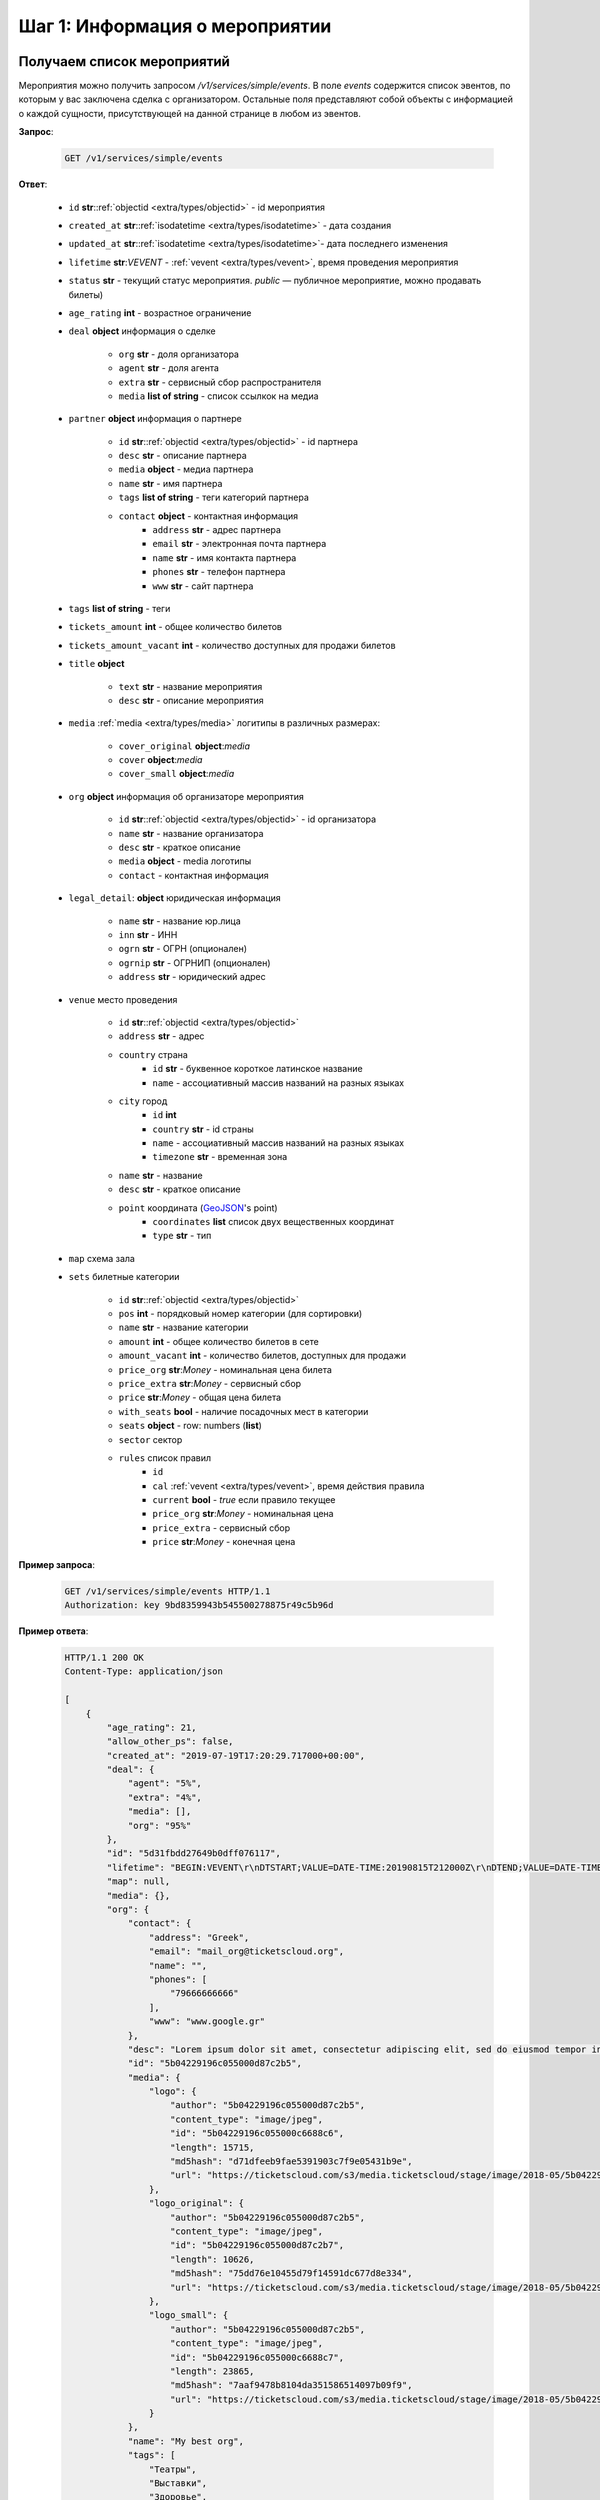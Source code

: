 .. _walkthrough/events/begin:

========================================
Шаг 1: Информация о мероприятии
========================================


.. _walkthrough/events/simple:

Получаем список мероприятий
===========================


Мероприятия можно получить запросом `/v1/services/simple/events`.
В поле `events` содержится список эвентов, по которым у вас заключена сделка с организатором.
Остальные поля представляют собой объекты с информацией о каждой сущности,
присутствующей на данной странице в любом из эвентов.

**Запрос**:

    .. sourcecode:: js

        GET /v1/services/simple/events


**Ответ**:

    - ``id`` **str**::ref:`objectid <extra/types/objectid>` - id мероприятия
    - ``created_at`` **str**::ref:`isodatetime <extra/types/isodatetime>` - дата создания
    - ``updated_at`` **str**::ref:`isodatetime <extra/types/isodatetime>`- дата последнего изменения
    - ``lifetime`` **str**:*VEVENT*  - :ref:`vevent <extra/types/vevent>`, время проведения мероприятия
    - ``status`` **str** - текущий статус мероприятия. `public` — публичное мероприятие, можно продавать билеты)
    - ``age_rating`` **int** - возрастное ограничение

    - ``deal`` **object** информация о сделке

       - ``org`` **str** - доля организатора
       - ``agent`` **str** - доля агента
       - ``extra`` **str** - сервисный сбор распространителя
       - ``media`` **list of string** - список ссылкок на медиа

    - ``partner`` **object** информация о партнере

       - ``id`` **str**::ref:`objectid <extra/types/objectid>` - id партнера
       - ``desc`` **str** - описание партнера
       - ``media`` **object** - медиа партнера
       - ``name`` **str** - имя партнера
       - ``tags`` **list of string** - теги категорий партнера
       - ``contact`` **object** - контактная информация
          - ``address`` **str** - адрес партнера
          - ``email`` **str** - электронная почта партнера
          - ``name`` **str** - имя контакта партнера
          - ``phones`` **str** - телефон партнера
          - ``www`` **str** - сайт партнера

    - ``tags`` **list of string** - теги
    - ``tickets_amount`` **int** - общее количество билетов
    - ``tickets_amount_vacant`` **int** - количество доступных для продажи билетов

    - ``title`` **object**
    
       - ``text`` **str** - название мероприятия
       - ``desc`` **str** - описание мероприятия

    - ``media`` :ref:`media <extra/types/media>` логитипы в различных размерах:

       - ``cover_original`` **object**:*media*
       - ``cover`` **object**:*media*
       - ``cover_small`` **object**:*media*

    - ``org`` **object** информация об организаторе мероприятия

       - ``id`` **str**::ref:`objectid <extra/types/objectid>` - id организатора
       - ``name`` **str** - название организатора
       - ``desc`` **str** - краткое описание
       - ``media`` **object** - media логотипы
       - ``contact`` - контактная информация

    - ``legal_detail``: **object** юридическая информация

        - ``name`` **str** - название юр.лица
        - ``inn`` **str** - ИНН
        - ``ogrn`` **str** - ОГРН (опционален)
        - ``ogrnip`` **str** - ОГРНИП (опционален)
        - ``address`` **str** - юридический адрес

    - ``venue`` место проведения
      
       - ``id`` **str**::ref:`objectid <extra/types/objectid>`
       - ``address`` **str** - адрес
       - ``country`` страна
          - ``id`` **str** - буквенное короткое латинское название
          - ``name`` - ассоциативный массив названий на разных языках
       - ``city`` город
          - ``id`` **int**
          - ``country`` **str** - id страны
          - ``name`` - ассоциативный массив названий на разных языках
          - ``timezone`` **str** - временная зона
       - ``name`` **str** - название
       - ``desc`` **str** - краткое описание
       - ``point`` координата (`GeoJSON <http://geojson.org>`_'s point)
          - ``coordinates`` **list** список двух вещественных координат
          - ``type`` **str** - тип

    - ``map`` схема зала

    - ``sets`` билетные категории

       - ``id`` **str**::ref:`objectid <extra/types/objectid>`
       - ``pos`` **int** - порядковый номер категории (для сортировки)
       - ``name`` **str** - название категории
       - ``amount`` **int** - общее количество билетов в сете
       - ``amount_vacant`` **int** - количество билетов, доступных для продажи
       - ``price_org`` **str**:*Money* - номинальная цена билета
       - ``price_extra`` **str**:*Money* - сервисный сбор
       - ``price`` **str**:*Money* - общая цена билета
       - ``with_seats`` **bool** - наличие посадочных мест в категории
       - ``seats`` **object** - row: numbers (**list**)
       - ``sector`` сектор

       - ``rules`` список правил
          - ``id``
          - ``cal`` :ref:`vevent <extra/types/vevent>`, время действия правила
          - ``current`` **bool** - `true` если правило текущее
          - ``price_org`` **str**:*Money* - номинальная цена
          - ``price_extra`` - сервисный сбор
          - ``price`` **str**:*Money* - конечная цена


**Пример запроса**:

    .. sourcecode:: http

        GET /v1/services/simple/events HTTP/1.1
        Authorization: key 9bd8359943b545500278875r49c5b96d

**Пример ответа**:

    .. sourcecode:: js

        HTTP/1.1 200 OK
        Content-Type: application/json

        [
            {
                "age_rating": 21,
                "allow_other_ps": false,
                "created_at": "2019-07-19T17:20:29.717000+00:00",
                "deal": {
                    "agent": "5%",
                    "extra": "4%",
                    "media": [],
                    "org": "95%"
                },
                "id": "5d31fbdd27649b0dff076117",
                "lifetime": "BEGIN:VEVENT\r\nDTSTART;VALUE=DATE-TIME:20190815T212000Z\r\nDTEND;VALUE=DATE-TIME:20190828T215000Z\r\nEND:VEVENT\r\n",
                "map": null,
                "media": {},
                "org": {
                    "contact": {
                        "address": "Greek",
                        "email": "mail_org@ticketscloud.org",
                        "name": "",
                        "phones": [
                            "79666666666"
                        ],
                        "www": "www.google.gr"
                    },
                    "desc": "Lorem ipsum dolor sit amet, consectetur adipiscing elit, sed do eiusmod tempor incididunt ut labore et dolore magna aliqua. Ut enim ad minim veniam, quis nostrud exercitation ullamco laboris nisi ut aliquip ex ea commodo consequat.",
                    "id": "5b04229196c055000d87c2b5",
                    "media": {
                        "logo": {
                            "author": "5b04229196c055000d87c2b5",
                            "content_type": "image/jpeg",
                            "id": "5b04229196c055000c6688c6",
                            "length": 15715,
                            "md5hash": "d71dfeeb9fae5391903c7f9e05431b9e",
                            "url": "https://ticketscloud.com/s3/media.ticketscloud/stage/image/2018-05/5b04229196c055000c6688c6.jpg"
                        },
                        "logo_original": {
                            "author": "5b04229196c055000d87c2b5",
                            "content_type": "image/jpeg",
                            "id": "5b04229196c055000d87c2b7",
                            "length": 10626,
                            "md5hash": "75dd76e10455d79f14591dc677d8e334",
                            "url": "https://ticketscloud.com/s3/media.ticketscloud/stage/image/2018-05/5b04229196c055000d87c2b7.jpg"
                        },
                        "logo_small": {
                            "author": "5b04229196c055000d87c2b5",
                            "content_type": "image/jpeg",
                            "id": "5b04229196c055000c6688c7",
                            "length": 23865,
                            "md5hash": "7aaf9478b8104da351586514097b09f9",
                            "url": "https://ticketscloud.com/s3/media.ticketscloud/stage/image/2018-05/5b04229196c055000c6688c7.jpg"
                        }
                    },
                    "name": "My best org",
                    "tags": [
                        "Театры",
                        "Выставки",
                        "Здоровье",
                        "Детям",
                        "Вечеринки",
                        "Музеи",
                        "Экскурсии",
                        "Бизнес",
                        "Спорт",
                        "Балет"
                    ]
                },
                "partner": {
                    "contact": {
                        "address": "г. Москва, Графский переулок, дом 14, строение 2, 4 этаж",
                        "email": "mail_partner@ticketscloud.org",
                        "name": null,
                        "phones": [
                            "+79123456789"
                        ],
                        "www": "funkyfunky.ru"
                    },
                    "desc": null,
                    "id": "5b02d6e9517565000d9cb1ce",
                    "media": {},
                    "name": "Rasp new",
                    "tags": []
                },
                "sets": [
                    {
                        "amount": 50,
                        "amount_vacant": 50,
                        "desc": "",
                        "id": "5d31fbfa27649b0dff07611b",
                        "name": "обычные",
                        "pos": 0,
                        "price": "104.00",
                        "price_extra": "4.00",
                        "price_org": "100.00",
                        "rules": [
                            {
                                "cal": "BEGIN:VEVENT\r\nDTSTART;VALUE=DATE-TIME:20190722T210000Z\r\nDTEND;VALUE=DATE-TIME:20190828T215000Z\r\nEND:VEVENT\r\n",
                                "current": false,
                                "id": "5d31fc1a306fdcc187b911b4",
                                "price": "156.00",
                                "price_extra": "6.00",
                                "price_org": "150.00"
                            },
                            {
                                "cal": "BEGIN:VEVENT\r\nDTSTART;VALUE=DATE-TIME:20190717T210000Z\r\nDTEND;VALUE=DATE-TIME:20190722T205900Z\r\nEND:VEVENT\r\n",
                                "current": true,
                                "id": "5d31fc1a306fdcc187b911b5",
                                "price": "104.00",
                                "price_extra": "4.00",
                                "price_org": "100.00"
                            }
                        ],
                        "seats": null,
                        "sector": null,
                        "with_seats": false
                    },
                    {
                        "amount": 10,
                        "amount_vacant": 10,
                        "desc": "",
                        "id": "5d31fbfa8a75c12c9d64de13",
                        "name": "VIP",
                        "pos": 0,
                        "price": "1092.00",
                        "price_extra": "42.00",
                        "price_org": "1050.00",
                        "rules": [
                            {
                                "cal": "BEGIN:VEVENT\r\nDTSTART;VALUE=DATE-TIME:20190717T210000Z\r\nDTEND;VALUE=DATE-TIME:20190726T205900Z\r\nEND:VEVENT\r\n",
                                "current": true,
                                "id": "5d31fc26306fdcc187b911b8",
                                "price": "1092.00",
                                "price_extra": "42.00",
                                "price_org": "1050.00"
                            },
                            {
                                "cal": "BEGIN:VEVENT\r\nDTSTART;VALUE=DATE-TIME:20190726T210000Z\r\nDTEND;VALUE=DATE-TIME:20190828T215000Z\r\nEND:VEVENT\r\n",
                                "current": false,
                                "id": "5d31fc26306fdcc187b911b9",
                                "price": "1560.00",
                                "price_extra": "60.00",
                                "price_org": "1500.00"
                            }
                        ],
                        "seats": null,
                        "sector": null,
                        "with_seats": false
                    }
                ],
                "status": "public",
                "tags": [
                    "Балет"
                ],
                "ticket_template": {
                    "fan_cover_url": null,
                    "name": null,
                    "text_color": null
                },
                "tickets_amount": 60,
                "tickets_amount_vacant": 60,
                "title": {
                    "desc": "1",
                    "text": "1234567890"
                },
                "updated_at": "2019-07-19T17:21:42.409000+00:00",
                "venue": {
                    "address": "ул. Воздвиженка, д.1",
                    "city": {
                        "country": "RU",
                        "id": 524901,
                        "name": {
                            "af": "Moskou",
                            "als": "Moskau",
                            "am": "ሞስኮ",
                            "an": "Moscú",
                            "yi": "מאָסקװע",
                            "zh": "莫斯科"
                        },
                        "timezone": "Europe/Moscow"
                    },
                    "country": {
                        "id": "RU",
                        "name": {
                            "be": "Расійская Федэрацыя",
                            "default": "Russia",
                            "en": "Russia",
                            "fr": "Russie",
                            "ru": "Россия",
                            "zh": "俄罗斯"
                        }
                    },
                    "desc": "",
                    "id": "5540add49cb5385eeef17b4d",
                    "name": "Государственный Кремлевский Дворец",
                    "point": {
                        "coordinates": [
                            37.615342140197754,
                            55.75146296066621
                        ],
                        "type": "Point"
                    }
                }
            },
            ...
        ]


.. _walkthrough/events/tickets:

Получаем список билетов с местами по мероприятию
================================================


Получение списка билетов мероприятия для категорий с рассадкой.

**Зарпос**

    .. http:get:: /v1/resources/events/:id/tickets

       :query status: Фильтр-список по списку статусов (``vacant`` | ``reserved`` | ``sold`` | ``pending``). По умолчанию включены билеты во всех статусах, кроме ``pending``.
       :query sector: Фильтр-список по списку секторов


**Ответ**

    .. sourcecode:: js

        HTTP/1.1 200 OK
        Content-Type: application/json

        [
            {
                "id": objectid
                "number": int
                "reserved_till": isodatetime | null
                "seat": {
                    "number": int
                    "row": int
                    "sector": objectid
                },
                "serial": str
                "set": objectid
                "status": str
            },
            ...
        ]


**Пример запроса**:

    .. sourcecode:: http

        GET /v1/resources/events/5b0d157f445143000114e321/tickets?status=vacant&sector=55abfa669cb5382abebd9fad HTTP/1.1
        Authorization: key 9bd8359943b545500278875r49c5b96d


**Пример ответа:**

    .. sourcecode:: http

        HTTP/1.1 200 OK
        Content-Type: application/json

        [
            {
                "id": "5b0d157f445143000114e4ef",
                "number": 110581,
                "reserved_till": null,
                "seat": {
                    "number": 1,
                    "row": 1,
                    "sector": "55abfa669cb5382abebd9fad"
                },
                "serial": "OPT",
                "set": "5b0d1580445143000114e92d",
                "status": "vacant"
            },
            {
                "id": "5b0d157f445143000114e4f0",
                "number": 110582,
                "reserved_till": null,
                "seat": {
                    "number": 2,
                    "row": 1,
                    "sector": "55abfa669cb5382abebd9fad"
                },
                "serial": "OPT",
                "set": "5b0d1580445143000114e92d",
                "status": "vacant"
            },
        ]
